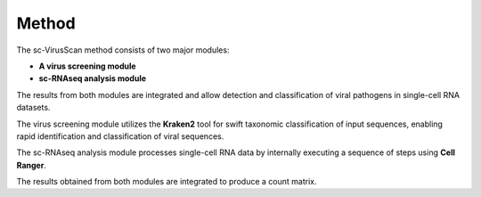 .. _method:

Method
===========

.. image:: method.png
   :scale: 90 %
   :height: 500px
   :width: 500px
   :align: center

The sc-VirusScan method consists of two major modules:

* **A virus screening module**
* **sc-RNAseq analysis module**

The results from both modules are integrated and allow detection and classification of viral pathogens in single-cell
RNA datasets. 

The virus screening module utilizes the **Kraken2** tool for swift taxonomic classification of input sequences, enabling rapid identification and
classification of viral sequences.

The sc-RNAseq analysis module processes single-cell RNA data by internally executing a sequence of steps using **Cell Ranger**.

The results obtained from both modules are integrated to produce a count matrix.

